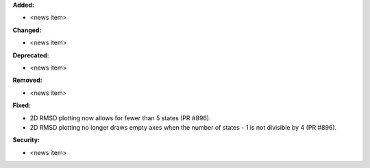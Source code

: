 **Added:**

* <news item>

**Changed:**

* <news item>

**Deprecated:**

* <news item>

**Removed:**

* <news item>

**Fixed:**

* 2D RMSD plotting now allows for fewer than 5 states (PR #896).
* 2D RMSD plotting no longer draws empty axes when
  the number of states - 1 is not divisible by 4 (PR #896).

**Security:**

* <news item>
